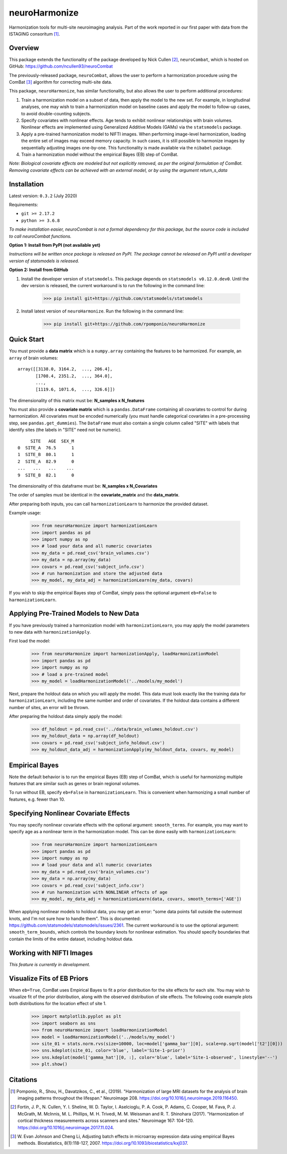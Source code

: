 ==============
neuroHarmonize
==============

Harmonization tools for multi-site neuroimaging analysis. Part of the work
reported in our first paper with data from the ISTAGING consoritum [1]_.

Overview
---------

This package extends the functionality of the package developed by Nick Cullen [2]_,
``neuroCombat``, which is hosted on GitHub: https://github.com/ncullen93/neuroCombat

The previously-released package, ``neuroCombat``, allows the user to perform a
harmonization procedure using the ComBat [3]_ algorithm for correcting
multi-site data.

This package, ``neuroHarmonize``, has similar functionality, but also allows the
user to perform additional procedures:

1. Train a harmonization model on a subset of data, then apply the model to the
   new set. For example, in longitudinal analyses, one may wish to train a
   harmonization model on baseline cases and apply the model to follow-up cases,
   to avoid double-counting subjects.
2. Specify covariates with nonlinear effects. Age tends to exhibit nonlinear
   relationships with brain volumes. Nonlinear effects are implemented using
   Generalized Additive Models (GAMs) via the ``statsmodels`` package.
3. Apply a pre-trained harmonization model to NIFTI images. When performing
   image-level harmonization, loading the entire set of images may exceed
   memory capacity. In such cases, it is still possible to harmonize images by
   sequentially adjusting images one-by-one. This functionality is made
   available via the ``nibabel`` package.
4. Train a harmonization model without the empirical Bayes (EB) step of ComBat.

*Note: Biological covariate effects are modeled but not explicitly removed, as
per the original formulation of ComBat. Removing covariate effects can be
achieved with an external model, or by using the argument* `return_s_data`

Installation
------------

Latest version: ``0.3.2`` (July 2020)

Requirements:

* ``git >= 2.17.2``
* ``python >= 3.6.8``

*To make installation easier, neuroCombat is not a formal dependency for this
package, but the source code is included to call neuroCombat functions.*

**Option 1: Install from PyPI (not available yet)**

*Instructions will be written once package is released on PyPI. The package
cannot be released on PyPI until a developer version of statsmodels is released.*

**Option 2: Install from GitHub**

1. Install the developer version of ``statsmodels``. This package depends on ``statsmodels v0.12.0.dev0``. Until the dev version is released, the current workaround is to run the following in the command line:

    >>> pip install git+https://github.com/statsmodels/statsmodels
    
2. Install latest version of ``neuroHarmonize``. Run the following in the command line:

    >>> pip install git+https://github.com/rpomponio/neuroHarmonize

Quick Start
-----------

You must provide a **data matrix** which is a ``numpy.array`` containing the
features to be harmonized. For example, an ``array`` of brain volumes:

::
  
  array([[3138.0, 3164.2,  ..., 206.4],
         [1708.4, 2351.2,  ..., 364.0],
         ...,
         [1119.6, 1071.6,  ..., 326.6]])
         
The dimensionality of this matrix must be: **N_samples x N_features**

You must also provide a **covariate matrix** which is a ``pandas.DataFrame`` 
containing all covariates to control for during harmonization. All covariates
must be encoded numerically (you must handle categorical covariates in a
pre-processing step, see ``pandas.get_dummies``). The ``DataFrame`` must
also contain a single column called "SITE" with labels that identify sites
(the labels in "SITE" need not be numeric).

::

       SITE   AGE  SEX_M
  0  SITE_A  76.5      1
  1  SITE_B  80.1      1
  2  SITE_A  82.9      0
  ...   ...   ...    ...
  9  SITE_B  82.1      0
  
The dimensionality of this dataframe must be: **N_samples x N_Covariates**

The order of samples must be identical in the **covariate_matrix** and the
**data_matrix**.

After preparing both inputs, you can call ``harmonizationLearn`` to harmonize
the provided dataset.

Example usage:

    >>> from neuroHarmonize import harmonizationLearn
    >>> import pandas as pd
    >>> import numpy as np
    >>> # load your data and all numeric covariates
    >>> my_data = pd.read_csv('brain_volumes.csv')
    >>> my_data = np.array(my_data)
    >>> covars = pd.read_csv('subject_info.csv')
    >>> # run harmonization and store the adjusted data
    >>> my_model, my_data_adj = harmonizationLearn(my_data, covars)

If you wish to skip the empirical Bayes step of ComBat, simply pass the optional
argument ``eb=False`` to ``harmonizationLearn``.

Applying Pre-Trained Models to New Data
---------------------------------------

If you have previously trained a harmonization model with ``harmonizationLearn``,
you may apply the model parameters to new data with ``harmonizationApply``.

First load the model:

    >>> from neuroHarmonize import harmonizationApply, loadHarmonizationModel
    >>> import pandas as pd
    >>> import numpy as np
    >>> # load a pre-trained model
    >>> my_model = loadHarmonizationModel('../models/my_model')

Next, prepare the holdout data on which you will apply the model. This data
must look exactly like the training data for ``harmonizationLearn``, including
the same number and order of covariates. If the holdout data contains a
different number of sites, an error will be thrown.

After preparing the holdout data simply apply the model:

    >>> df_holdout = pd.read_csv('../data/brain_volumes_holdout.csv')
    >>> my_holdout_data = np.array(df_holdout)
    >>> covars = pd.read_csv('subject_info_holdout.csv')
    >>> my_holdout_data_adj = harmonizationApply(my_holdout_data, covars, my_model)

Empirical Bayes
---------------

Note the default behavior is to run the empirical Bayes (EB) step of ComBat, which
is useful for harmonizing multiple features that are similar such as genes or
brain regional volumes.

To run without EB, specify ``eb=False`` in ``harmonizationLearn``. This is
convenient when harmonizing a small number of features, e.g. fewer than 10.

Specifying Nonlinear Covariate Effects
--------------------------------------

You may specify nonlinear covariate effects with the optional argument:
``smooth_terms``. For example, you may want to specify age as a nonlinear
term in the harmonization model. This can be done easily with
``harmonizationLearn``:

    >>> from neuroHarmonize import harmonizationLearn
    >>> import pandas as pd
    >>> import numpy as np
    >>> # load your data and all numeric covariates
    >>> my_data = pd.read_csv('brain_volumes.csv')
    >>> my_data = np.array(my_data)
    >>> covars = pd.read_csv('subject_info.csv')
    >>> # run harmonization with NONLINEAR effects of age
    >>> my_model, my_data_adj = harmonizationLearn(data, covars, smooth_terms=['AGE'])

When applying nonlinear models to holdout data, you may get an error: "some data
points fall outside the outermost knots, and I'm not sure how to handle them".
This is documented: https://github.com/statsmodels/statsmodels/issues/2361. 
The current workaround is to use the optional argument: ``smooth_term_bounds``,
which controls the boundary knots for nonlinear estimation. You should specify
boundaries that contain the limits of the entire dataset, including holdout data.

Working with NIFTI Images
-------------------------

*This feature is currently in development.*

Visualize Fits of EB Priors
---------------------------

When ``eb=True``, ComBat uses Empirical Bayes to fit a prior distribution for
the site effects for each site. You may wish to visualize fit of the prior
distribution, along with the observed distribution of site effects. The following
code example plots both distributions for the location effect of site 1.

    >>> import matplotlib.pyplot as plt
    >>> import seaborn as sns
    >>> from neuroHarmonize import loadHarmonizationModel
    >>> model = loadHarmonizationModel('../models/my_model')
    >>> site_01 = stats.norm.rvs(size=10000, loc=model['gamma_bar'][0], scale=np.sqrt(model['t2'][0]))
    >>> sns.kdeplot(site_01, color='blue', label='Site-1-prior')
    >>> sns.kdeplot(model['gamma_hat'][0, :], color='blue', label='Site-1-observed', linestyle='--')
    >>> plt.show()

.. image:: figure_1.png

Citations
---------

.. [1] Pomponio, R., Shou, H., Davatzikos, C., et al., (2019).
   "Harmonization of large MRI datasets for the analysis of brain imaging
   patterns throughout the lifespan." Neuroimage 208.
   https://doi.org/10.1016/j.neuroimage.2019.116450.
.. [2] Fortin, J. P., N. Cullen, Y. I. Sheline, W. D. Taylor, I. Aselcioglu,
   P. A. Cook, P. Adams, C. Cooper, M. Fava, P. J. McGrath, M. McInnis,
   M. L. Phillips, M. H. Trivedi, M. M. Weissman and R. T. Shinohara (2017).
   "Harmonization of cortical thickness measurements across scanners and sites."
   Neuroimage 167: 104-120. https://doi.org/10.1016/j.neuroimage.2017.11.024.
.. [3] W. Evan Johnson and Cheng Li, Adjusting batch effects in microarray
   expression data using empirical Bayes methods. Biostatistics, 8(1):118-127,
   2007. https://doi.org/10.1093/biostatistics/kxj037.

    
